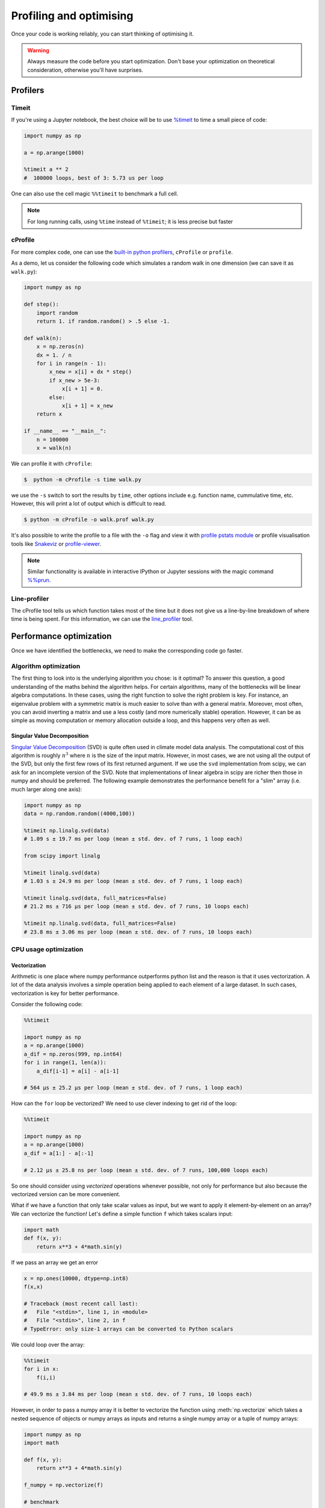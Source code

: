 .. _performance:

Profiling and optimising
========================

.. objectives::

   - Learn how to benchmark and profile Python code
   - Understand how optimisation can be algorithmic or based on CPU or memory usage
   - Learn how to boost performance using Numba and Cython

.. instructor-note::

   - 40 min teaching/type-along
   - 40 min exercises


Once your code is working reliably, you can start thinking of optimising it.


.. warning::

   Always measure the code before you start optimization. Don't base your optimization 
   on theoretical consideration, otherwise you'll have surprises. 


Profilers 
---------

Timeit
^^^^^^

If you're using a Jupyter notebook, the best choice will be to use 
`%timeit <https://docs.python.org/library/timeit.html>`__ to time a small piece of code:

.. code-block:: ipython

   import numpy as np

   a = np.arange(1000)

   %timeit a ** 2
   #  100000 loops, best of 3: 5.73 us per loop

One can also use the cell magic ``%%timeit`` to benchmark a full cell.

.. note::

   For long running calls, using ``%time`` instead of ``%timeit``; it is
   less precise but faster


cProfile
^^^^^^^^

For more complex code, one can use the `built-in python profilers 
<https://docs.python.org/3/library/profile.html>`_, ``cProfile`` or ``profile``.

As a demo, let us consider the following code which simulates a random walk in one dimension
(we can save it as ``walk.py``):

.. code-block:: python

   import numpy as np

   def step():
       import random
       return 1. if random.random() > .5 else -1.
   
   def walk(n):
       x = np.zeros(n)
       dx = 1. / n
       for i in range(n - 1):
           x_new = x[i] + dx * step()
           if x_new > 5e-3:
               x[i + 1] = 0.
           else:
               x[i + 1] = x_new
       return x

   if __name__ == "__main__":
       n = 100000
       x = walk(n)

We can profile it with ``cProfile``:

.. code-block:: console

   $  python -m cProfile -s time walk.py


we use the ``-s`` switch to sort the results by ``time``, other options include 
e.g. function name, cummulative time, etc. However, this will print a lot of 
output which is difficult to read. 

.. code-block:: console

   $ python -m cProfile -o walk.prof walk.py


It's also possible to write the profile 
to a file with the ``-o`` flag and view it with `profile pstats module 
<https://docs.python.org/3/library/profile.html#module-pstats>`__
or profile visualisation tools like 
`Snakeviz <https://jiffyclub.github.io/snakeviz/>`__ 
or `profile-viewer <https://pypi.org/project/profile-viewer/>`__.

.. note::

   Similar functionality is available in interactive IPython or Jupyter sessions with the 
   magic command `%%prun <https://ipython.readthedocs.io/en/stable/interactive/magics.html>`__.


Line-profiler
^^^^^^^^^^^^^

The cProfile tool tells us which function takes most of the time but it does not give us a 
line-by-line breakdown of where time is being spent. For this information, we can use the 
`line_profiler <https://github.com/pyutils/line_profiler/>`__ tool. 

.. demo:: Demo: line profiling

   For line-profiling source files from the command line, we can add a decorator ``@profile`` 
   to the functions of interests. If we do this for the :meth:`step` and :meth:`walk` function 
   in the example above, we can then run the script using the `kernprof.py` program which comes with 
   ``line_profiler``, making sure to include the switches ``-l, --line-by-line`` and ``-v, --view``:

   .. code-block:: console

       $ kernprof.py -l -v walk.py

   ``line_profiler`` also works in a Jupyter notebook. First one needs to load the extension:

   .. code-block:: ipython

      %load_ext line_profiler

   If the :meth:`walk` and :meth:`step` functions are defined in code cells, we can get the line-profiling 
   information by:

   .. code-block:: ipython

      %lprun -f walk -f step walk(10000)


   - Based on the output, can you spot a mistake which is affecting performance?

   .. solution:: Line-profiling output

      .. code-block:: console

         Wrote profile results to walk.py.lprof
         Timer unit: 1e-06 s

         Total time: 0.113249 s
         File: walk.py
         Function: step at line 4

         Line #      Hits         Time  Per Hit   % Time  Line Contents
         ==============================================================
            4                                           @profile
            5                                           def step():
            6     99999      57528.0      0.6     50.8      import random
            7     99999      55721.0      0.6     49.2      return 1. if random.random() > .5 else -1.

         Total time: 0.598811 s
         File: walk.py
         Function: walk at line 9

         Line #      Hits         Time  Per Hit   % Time  Line Contents
         ==============================================================
            9                                           @profile
            10                                           def walk(n):
            11         1         20.0     20.0      0.0      x = np.zeros(n)
            12         1          1.0      1.0      0.0      dx = 1. / n
            13    100000      44279.0      0.4      7.4      for i in range(n - 1):
            14     99999     433303.0      4.3     72.4          x_new = x[i] + dx * step()
            15     99999      53894.0      0.5      9.0          if x_new > 5e-3:
            16                                                       x[i + 1] = 0.
            17                                                   else:
            18     99999      67313.0      0.7     11.2              x[i + 1] = x_new
            19         1          1.0      1.0      0.0      return x

   .. solution:: The mistake

      The mistake is that the ``random`` module is loaded inside the :meth:`step` function
      which is called thousands of times! Moving the module import to the top level saves 
      considerable time.

Performance optimization 
------------------------

Once we have identified the bottlenecks, we need to make the corresponding code go faster.

Algorithm optimization
^^^^^^^^^^^^^^^^^^^^^^

The first thing to look into is the underlying algorithm you chose: is it optimal?
To answer this question, a good understanding of the maths behind the algorithm helps. 
For certain algorithms, many of the bottlenecks will be linear 
algebra computations. In these cases, using the right function to solve 
the right problem is key. For instance, an eigenvalue problem with a 
symmetric matrix is much easier to solve than with a general matrix. Moreover, 
most often, you can avoid inverting a matrix and use a less costly 
(and more numerically stable) operation. However, it can be as simple as 
moving computation or memory allocation outside a loop, and this happens very often as well.

Singular Value Decomposition
~~~~~~~~~~~~~~~~~~~~~~~~~~~~

`Singular Value Decomposition <https://en.wikipedia.org/wiki/Singular_value_decomposition>`_ (SVD)
is quite often used in climate model data analysis.  The computational cost of this algorithm is 
roughly :math:`n^3` where  :math:`n` is the size of the input matrix. 
However, in most cases, we are not using all the output of the SVD, 
but only the first few rows of its first returned argument. If
we use the ``svd`` implementation from scipy, we can ask for an incomplete
version of the SVD. Note that implementations of linear algebra in
scipy are richer then those in numpy and should be preferred.
The following example demonstrates the performance benefit for a "slim" array
(i.e. much larger along one axis):

.. sourcecode:: ipython

   import numpy as np
   data = np.random.random((4000,100))

   %timeit np.linalg.svd(data)
   # 1.09 s ± 19.7 ms per loop (mean ± std. dev. of 7 runs, 1 loop each)

   from scipy import linalg

   %timeit linalg.svd(data)
   # 1.03 s ± 24.9 ms per loop (mean ± std. dev. of 7 runs, 1 loop each)

   %timeit linalg.svd(data, full_matrices=False)
   # 21.2 ms ± 716 µs per loop (mean ± std. dev. of 7 runs, 10 loops each)

   %timeit np.linalg.svd(data, full_matrices=False)
   # 23.8 ms ± 3.06 ms per loop (mean ± std. dev. of 7 runs, 10 loops each)

CPU usage optimization
^^^^^^^^^^^^^^^^^^^^^^

Vectorization
~~~~~~~~~~~~~

Arithmetic is one place where numpy performance outperforms python list and the reason is that it uses vectorization.
A lot of the data analysis involves a simple operation being applied to each element of a large dataset.
In such cases, vectorization is key for better performance.


Consider the following code:

.. code-block:: python

   %%timeit

   import numpy as np
   a = np.arange(1000)
   a_dif = np.zeros(999, np.int64)
   for i in range(1, len(a)):
       a_dif[i-1] = a[i] - a[i-1]

   # 564 µs ± 25.2 µs per loop (mean ± std. dev. of 7 runs, 1 loop each)

How can the ``for`` loop be vectorized? We need to use clever indexing to get rid of the 
loop:

.. code-block:: python

   %%timeit

   import numpy as np
   a = np.arange(1000)
   a_dif = a[1:] - a[:-1]

   # 2.12 µs ± 25.8 ns per loop (mean ± std. dev. of 7 runs, 100,000 loops each)

So one should consider using *vectorized* operations whenever possible, not only for 
performance but also because the vectorized version can be more convenient. 

What if we have a function that only take scalar values as input, but we want to apply it 
element-by-element on an array? We can vectorize the function!  
Let's define a simple function ``f`` which takes scalars input: 

.. code-block:: python

   import math
   def f(x, y):
       return x**3 + 4*math.sin(y) 

If we pass an array we get an error 
   
.. code-block:: python

   x = np.ones(10000, dtype=np.int8)
   f(x,x)
   
   # Traceback (most recent call last):
   #   File "<stdin>", line 1, in <module>
   #   File "<stdin>", line 2, in f
   # TypeError: only size-1 arrays can be converted to Python scalars

We could loop over the array:

.. code-block:: python

   %%timeit 
   for i in x:
       f(i,i)

   # 49.9 ms ± 3.84 ms per loop (mean ± std. dev. of 7 runs, 10 loops each)

However, in order to pass a numpy array it is better to vectorize the function using :meth:`np.vectorize`
which takes a nested sequence of objects or numpy arrays as inputs and returns a single 
numpy array or a tuple of numpy arrays:

.. code-block:: python

   import numpy as np
   import math

   def f(x, y):
       return x**3 + 4*math.sin(y) 

   f_numpy = np.vectorize(f)

   # benchmark
   x = np.ones(10000, dtype=np.int8)
   %timeit f_numpy(x,x)
   # 4.84 ms ± 75.9 µs per loop (mean ± std. dev. of 7 runs, 100 loops each)


For high performance vectorization, another choice is to use Numba. 
Adding the decorator in a function, Numba will figure out the rest for you:

.. code-block:: python

   import numba
   import math

   def f(x, y):
       return x**3 + 4*math.sin(y) 

   f_numba = numba.vectorize(f)

   # benchmark
   x = np.ones(10000, dtype=np.int8)
   %timeit f_numba(x,x)

   # 89.2 µs ± 1.74 µs per loop (mean ± std. dev. of 7 runs, 10,000 loops each)


Memory usage optimization
^^^^^^^^^^^^^^^^^^^^^^^^^

Broadcasting
~~~~~~~~~~~~

Basic operations of numpy are elementwise, and the shape of the arrays should be compatible.
However, in practice under certain conditions, it is possible to do operations on arrays of different shapes.
NumPy expands the arrays such that the operation becomes viable.

.. note:: Broadcasting Rules  

  - Dimensions match when they are equal, or when either is 1 or None.   
  - In the latter case, the dimension of the output array is expanded to the larger of the two.
  - Broadcasted arrays are never physically constructed, which saves memory.


.. challenge:: Broadcasting

   .. tabs:: 

      .. tab:: 1D

         .. code-block:: py

            import numpy as np
            a = np.array([1, 2, 3])
            b = 4 
            a + b

            .. figure:: img/bc_1d.svg 


      .. tab:: 2D

         .. code-block:: python

            import numpy as np
            a = np.array([[0, 0, 0],[10, 10, 10],[20, 20, 20],[30, 30, 30]])
            b = np.array([1, 2, 3])
            a + b                      

            .. figure:: img/bc_2d_1.svg 


         .. code-block:: python

            import numpy as np
            a = np.array([0, 10, 20,30])
            b = np.array([1, 2, 3]) 
            a + b                       # array([[11, 12, 13],
                              			 #        [14, 15, 16]]) 
				# XXXXX fixing 

         .. figure:: img/bc_2d_2.svg 




Cache effects
~~~~~~~~~~~~~

Memory access is cheaper when it is grouped: accessing a big array in a 
continuous way is much faster than random access. This implies amongst 
other things that **smaller strides are faster**:

.. code-block:: python

   c = np.zeros((1e4, 1e4), order='C')

   %timeit c.sum(axis=0)
   # 1 loops, best of 3: 3.89 s per loop

   %timeit c.sum(axis=1)
   # 1 loops, best of 3: 188 ms per loop

   c.strides
   # (80000, 8)

This is the reason why Fortran ordering or C ordering may make a big
difference on operations:

.. code-block:: python

   a = np.random.rand(20, 2**18)
   b = np.random.rand(20, 2**18)

   %timeit np.dot(b, a.T)
   # 1 loops, best of 3: 194 ms per loop

   c = np.ascontiguousarray(a.T)

   %timeit np.dot(b, c)
   # 10 loops, best of 3: 84.2 ms per loop

Note that copying the data to work around this effect may not be worth it:

.. code-block:: python

   %timeit c = np.ascontiguousarray(a.T)
   # 10 loops, best of 3: 106 ms per loop

Using `numexpr <http://code.google.com/p/numexpr/>`_ can be useful to
automatically optimize code for such effects.


Temporary arrays
~~~~~~~~~~~~~~~~

- In complex expressions, NumPy stores intermediate values in
  temporary arrays
- Memory consumption can be higher than expected

.. code-block:: python

   a = numpy.random.random((1024, 1024, 50))
   b = numpy.random.random((1024, 1024, 50))
   
   # two temporary arrays will be created
   c = 2.0 * a - 4.5 * b
   
   # four temporary arrays will be created due to unnecessary parenthesis
   c = (2.0 * a - 4.5 * b) + (numpy.sin(a) + numpy.cos(b))

   # solution
   # apply the operation one by one for really large arrays
   c = 2.0 * a
   c = c - 4.5 * b
   c = c + numpy.sin(a)
   c = c + numpy.cos(b)

- Broadcasting approaches can lead also to hidden temporary arrays  

  - Input data M x 3 array
  - Output data M x M array 
  - There is a temporary M x M x 3 array

.. code-block:: python

   import numpy as np
   X = np.random.random((M, 3))
   D = npy.sqrt(((X[:, np.newaxis, :] - X) ** 2).sum(axis=-1))


Numexpr
~~~~~~~

- Evaluation of complex expressions with one operation at a time can lead
  also into suboptimal performance
    
    - Effectively, one carries out multiple *for* loops in the NumPy C-code

- Numexpr package provides fast evaluation of array expressions

.. code-block:: python

   import numexpr as ne
   x = numpy.random.random((1000000, 1))
   y = numpy.random.random((1000000, 1))
   poly = ne.evaluate("((.25*x + .75)*x - 1.5)*x - 2")

- By default, numexpr tries to use multiple threads
- Number of threads can be queried and set with
  ``ne.set_num_threads(nthreads)``
- Supported operators and functions:
  +,-,\*,/,\*\*, sin, cos, tan, exp, log, sqrt
- Speedups in comparison to NumPy are typically between 0.95 and 4
- Works best on arrays that do not fit in CPU cache




Performance boosting
--------------------

For many user cases, using NumPy or Pandas is sufficient. However, in some computationally heavy applications, 
it is possible to improve the performance by pre-compiling expensive functions.
`Cython <https://cython.org/>`__ and `Numba <https://numba.pydata.org/>`__ 
are among the popular choices and both of them have good support for numpy arrays. 


Cython
^^^^^^

Cython is a superset of Python that additionally supports calling C functions and 
declaring C types on variables and class attributes. Under Cython, source code gets 
translated into optimized C/C++ code and compiled as Python extension modules. 

Developers can run the ``cython`` command-line utility to produce a ``.c`` file from 
a ``.py`` file which needs to be compiled with a C compiler to an ``.so`` library 
which can then be directly imported in a Python program. There is, however, also an easy 
way to use Cython directly from Jupyter notebooks through the ``%%cython`` magic 
command. We will restrict the discussion here to the Jupyter-way - for a full overview 
of the capabilities refer to the `documentation <https://cython.readthedocs.io/en/latest/>`__.


.. demo:: Demo: Cython

   Consider the following pure Python code which integrates a function:

   .. literalinclude:: example/integrate_python.py 

   We generate a dataframe and apply the :meth:`apply_integrate_f` function on its columns, timing the execution:

   .. code-block:: ipython

      import pandas as pd

      df = pd.DataFrame({"a": np.random.randn(1000),
                        "b": np.random.randn(1000),
                        "N": np.random.randint(100, 1000, (1000))})                

      %timeit apply_integrate_f(df['a'], df['b'], df['N'])
      # 321 ms ± 10.7 ms per loop (mean ± std. dev. of 7 runs, 1 loop each)

   Now import the Cython extension:

   .. code-block:: ipython

      %load_ext cython

   As a first cythonization step we add the cython magic command with the 
   ``-a, --annotate`` flag, ``%%cython -a``, to the top of the Jupyter code cell.
   The yellow coloring in the output shows us the amount of pure Python:

   .. figure:: img/cython_annotate.png
       
   Our task is to remove as much yellow as possible by explicitly declaring variables and functions.
   We can start by simply compiling the code using Cython without any changes:

   .. literalinclude:: example/integrate_cython.py 

   .. code-block:: ipython

      %timeit apply_integrate_f_cython(df['a'], df['b'], df['N'])
      # 276 ms ± 20.2 ms per loop (mean ± std. dev. of 7 runs, 1 loop each)

   Now we can start adding data type annotation to the input variables:

   .. literalinclude:: example/integrate_cython_dtype0.py 

   .. code-block:: ipython

      # this will not work
      #%timeit apply_integrate_f_cython_dtype0(df['a'], df['b'], df['N'])
      # but rather 
      %timeit apply_integrate_f_cython_dtype0(df['a'].to_numpy(), df['b'].to_numpy(), df['N'].to_numpy())
      # 41.4 ms ± 1.27 ms per loop (mean ± std. dev. of 7 runs, 10 loops each)

   .. warning::

      You can not pass a Series directly since the Cython definition is specific to an array. 
      Instead using the ``Series.to_numpy()`` to get the underlying NumPy array
      which works nicely with Cython.

   Next step, we can start adding type annotation to the functions.
   There are three ways of declaring functions: 
   
   - ``def`` - Python style:

   Declaring the types of arguments and local types (thus return values) can allow Cython 
   to generate optimised code which speeds up the execution. If the types are declared then 
   a ``TypeError`` will be raised if the function is passed the wrong types.

   - ``cdef`` - C style:

   Cython treats the function as pure C functions. All types **must** be declared. 
   This will give you the best performance but there are a number of consequences. 
   One should really take care of the ``cdef`` declared functions, since you are actually writing in C.

   - ``cpdef`` - Python/C mixed:

   ``cpdef`` functions combine both ``def`` and ``cdef``: one can use ``cdef`` for C types and ``def`` for Python types. 
   In terms of performance, ``cpdef`` functions may be as fast as those using ``cdef`` and 
   might be as slow as ``def`` declared functions.  

   .. literalinclude:: example/integrate_cython_dtype1.py 

   .. code-block:: ipython

      %timeit apply_integrate_f_cython_dtype1(df['a'].to_numpy(), df['b'].to_numpy(), df['N'].to_numpy())
      # 37.2 ms ± 556 µs per loop (mean ± std. dev. of 7 runs, 10 loops each)

   Last step, we can add type annotation to the local variables within the functions and output.

   .. literalinclude:: example/integrate_cython_dtype2.py 

   .. code-block:: ipython

      %timeit apply_integrate_f_cython_dtype2(df['a'].to_numpy(), df['b'].to_numpy(), df['N'].to_numpy())
      # 696 µs ± 8.71 µs per loop (mean ± std. dev. of 7 runs, 1,000 loops each)
   
   Now it is over 400 times faster than the original Python implementation, and all we have done is to add 
   type declarations!


Numba
^^^^^

An alternative to statically compiling Cython code is to use a dynamic just-in-time (JIT) compiler with `Numba <https://numba.pydata.org/>`__. 
Numba allows you to write a pure Python function which can be JIT compiled to native machine instructions, 
similar in performance to C, C++ and Fortran, by simply adding the decorator ``@jit`` in your function. 
However, the ``@jit`` compilation will add overhead to the runtime of the function, 
i.e. the first time a function is run using Numba engine will be slow as Numba will have the function compiled. 
Once the function is JIT compiled and cached, subsequent calls will be fast. So the performance benefits may not be 
realized especially when using small datasets.

Numba supports compilation of Python to run on either CPU or GPU hardware and is designed to integrate with 
the Python scientific software stack. The optimized machine code is generated by the LLVM compiler infrastructure.


.. demo:: Demo: Numba

   Consider the integration example again using Numba this time:

   .. literalinclude:: example/integrate_numba.py 

   .. code-block:: ipython

      # try passing Pandas Series 
      %timeit apply_integrate_f_numba(df['a'],df['b'],df['N'])
      # 6.02 ms ± 56.5 µs per loop (mean ± std. dev. of 7 runs, 1 loop each)
      # try passing NumPy array
      %timeit apply_integrate_f_numba(df['a'].to_numpy(),df['b'].to_numpy(),df['N'].to_numpy())
      # 625 µs ± 697 ns per loop (mean ± std. dev. of 7 runs, 1,000 loops each)


   .. warning:: 
   
      Numba is best at accelerating functions that apply numerical functions to NumPy arrays. When used with Pandas, 
      pass the underlying NumPy array of :class:`Series` or :class:`DataFrame` (using ``to_numpy()``) into the function.
      If you try to @jit a function that contains unsupported Python or NumPy code, compilation will fall back to the object mode 
      which will mostly likely be very slow. If you would prefer that Numba throw an error for such a case, 
      you can do e.g. ``@numba.jit(nopython=True)`` or ``@numba.njit``. 


   We can further add date type, although in this case there is not much performance improvement:

   .. literalinclude:: example/integrate_numba_dtype.py 

   .. code-block:: ipython

      %timeit apply_integrate_f_numba_dtype(df['a'].to_numpy(),df['b'].to_numpy(),df['N'].to_numpy())
      # 625 µs ± 697 ns per loop (mean ± std. dev. of 7 runs, 1,000 loops each)



Exercises
---------

.. exercise:: Profile the word-autocorrelation code

   Revisit the word-autocorrelation code. To clone the repository (if you haven't already):

   .. code-block:: console

      $ git clone https://github.com/ENCCS/word-count-hpda.git
   
   To run the code, type:

   .. code-block:: console

      $ python source/autocorrelation.py data/pg99.txt processed_data/pg99.dat

   Add ``@profile`` to the :meth:`word_autocorr` function, and run ``kernprof.py`` (or just ``kernprof``) 
   from the command line. What lines of this function are the most expensive?

   .. solution:: 

      .. code-block:: console

         $ kernprof -l -v source/autocorrelation.py data/pg99.txt processed_data/pg99.dat

      Output: 

      .. code-block:: text

         Wrote profile results to autocorrelation.py.lprof
         Timer unit: 1e-06 s
         
         Total time: 15.5976 s
         File: source/autocorrelation.py
         Function: word_autocorr at line 24
         
         Line #      Hits         Time  Per Hit   % Time  Line Contents
         ==============================================================
             24                                           @profile
             25                                           def word_autocorr(word, text, timesteps):
             26                                               """
             27                                               Calculate word-autocorrelation function for given word 
             28                                               in a text. Each word in the text corresponds to one "timestep".
             29                                               """
             30        10       1190.0    119.0      0.0      acf = np.zeros((timesteps,))
             31        10      15722.0   1572.2      0.1      mask = [w==word for w in text]
             32        10       6072.0    607.2      0.0      nwords_chosen = np.sum(mask)
             33        10         14.0      1.4      0.0      nwords_total = len(text)
             34      1010        658.0      0.7      0.0      for t in range(timesteps):
             35  11373500    4675124.0      0.4     30.0          for i in range(1,nwords_total-t):
             36  11372500   10897305.0      1.0     69.9              acf[t] += mask[i]*mask[i+t]
             37      1000       1542.0      1.5      0.0          acf[t] /= nwords_chosen      
             38        10         10.0      1.0      0.0      return acf
         

.. exercise:: Is the :meth:`word_autocorr` function efficient?

   Have another look at the :meth:`word_autocorr` function from the word-count project. 

   .. code-block:: python

      def word_autocorr(word, text, timesteps):
          """
          Calculate word-autocorrelation function for given word 
          in a text. Each word in the text corresponds to one "timestep".
          """
          acf = np.zeros((timesteps,))
          mask = [w==word for w in text]
          nwords_chosen = np.sum(mask)
          nwords_total = len(text)
          for t in range(timesteps):
              for i in range(1,nwords_total-t):
                  acf[t] += mask[i]*mask[i+t]
              acf[t] /= nwords_chosen      
          return acf
      
   Do you think there is any room for improvement? How would you go about optimizing 
   this function?

   .. solution:: 

      The function uses a Python object (``mask``) inside a double for-loop, 
      which is guaranteed to be suboptimal. There are a number of ways to speed 
      it up. One is to use ``numba`` and just-in-time compilation, as we shall 
      see below. 

      Another is to find an in-built vectorized NumPy function which can calculate the 
      autocorrelation for us! Here's one way to do it:

      .. code-block:: python

         def word_autocorr_numpy(word, text, timesteps):
             """
             Calculate word-autocorrelation function for given word 
             in a text using numpy.correlate function. 
             Each word in the text corresponds to one "timestep".
             """
             acf = np.zeros((timesteps,))
             mask = np.array([w==word for w in text]).astype(np.float64)
             nwords_chosen = np.sum(mask)
             acf = np.correlate(mask, mask, mode='full') / nwords_chosen
             return acf[int(acf.size/2):int(acf.size/2)+timesteps]         


.. exercise:: Pairwise distance

   Consider the following Python function:

   .. literalinclude:: example/dis_python.py

   Start by profiling it in Jupyter:

   .. code-block:: ipython

      X = np.random.random((1000, 3))
      %timeit dis_python(X)

   Now try to speed it up with NumPy (i.e. *vectorise* the function),
   Numba or Cython (depending on what you find most interesting).
   Make sure that you're getting the correct result, and then benchmark it 
   with ``%timeit``.

   .. solution::

      .. tabs:: 
   
         .. tab:: NumPy
   
                .. literalinclude:: example/dis_numpy.py 

                .. code-block:: ipython

                   X = np.random.random((1000, 3))
                   %timeit dis_numpy(X)

   
         .. tab:: Cython
   
                .. literalinclude:: example/dis_cython.py 

                .. code-block:: ipython

                   X = np.random.random((1000, 3))
                   %timeit dis_cython(X)
   
         .. tab:: Numba
   
                .. literalinclude:: example/dis_numba.py 

                .. code-block:: ipython

                   X = np.random.random((1000, 3))
                   %timeit dis_numba(X)


.. exercise:: Bubble sort

   To make a long story short, in the worse case the time taken by the Bubblesort algorithm is 
   roughly :math:`O(n^2)` where  :math:`n` is the number of items being sorted. 

   .. image:: img/Bubble-sort-example-300px.gif

   Here is a function that performs bubble-sort:

   .. literalinclude:: example/bs_python.py 

   And this is how you can benchmark it:

   .. code-block:: ipython

      import random
      l = [random.randint(1,1000) for num in range(1, 1000)]
      %timeit bs_python(l)

   Now try to speed it up with Numba or Cython (depending on what you find 
   most interesting). Make sure that you're getting the correct result, 
   and then benchmark it with ``%timeit``.

   .. solution:: 
   
      .. tabs:: 

         .. tab:: Cython

                .. literalinclude:: example/bs_cython.py 

                .. code-block:: ipython

                   import random
                   l = [random.randint(1,1000) for num in range(1, 1000)]
                   l_arr = np.asarray(l)
                   %timeit bs_cython(l_arr)

             
                We can further improve performance by using more C/C++ features: 

                .. literalinclude:: example/bs_cython_adv.py 

                .. code-block:: ipython

                   import random
                   l = [random.randint(1,1000) for num in range(1, 1000)]
                   %timeit bs_clist(l)


         .. tab:: Numba

                .. literalinclude:: example/bs_numba.py 

                .. code-block:: ipython

                   import random
                   l = [random.randint(1,1000) for num in range(1, 1000)]
                   # first try using a list as input
                   %timeit bs_numba(l)
                   # try using a NumPy array
                   l_arr = np.asarray(l)
                   %timeit bs_numba(l_arr)




.. note::

   Note that the results depend on what version of Python, Cython, Numba, and NumPy you are using. 
   In addition, the different compiler choices used for installing NumPy can account for differences in the results.
   
   NumPy is really good at what it does. For simple operations or small data, Numba is not going to outperform it, 
   but when things get more complex Numba will save the day. 
